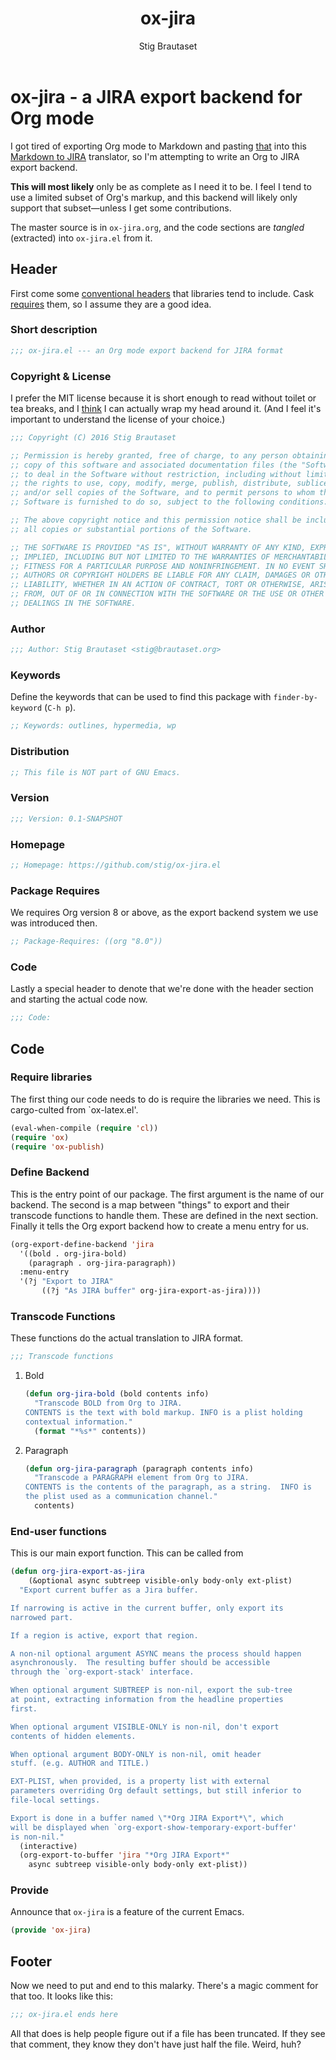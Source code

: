 #+TITLE: ox-jira
#+AUTHOR: Stig Brautaset
#+PROPERTY: header-args:emacs-lisp :tangle yes
* ox-jira - a JIRA export backend for Org mode

  I got tired of exporting Org mode to Markdown and pasting _that_ into this
  [[http://j2m.fokkezb.nl][Markdown to JIRA]] translator, so I'm attempting to write an Org to JIRA
  export backend.

  *This will most likely* only be as complete as I need it to be. I feel I tend
  to use a limited subset of Org's markup, and this backend will likely only
  support that subset---unless I get some contributions.

  The master source is in =ox-jira.org=, and the code sections are /tangled/
  (extracted) into =ox-jira.el= from it.

** Header

   First come some [[http://www.gnu.org/software/emacs/manual/html_node/elisp/Library-Headers.html][conventional headers]] that libraries tend to include. Cask
   _requires_ them, so I assume they are a good idea.

*** Short description

    #+BEGIN_SRC emacs-lisp
      ;;; ox-jira.el --- an Org mode export backend for JIRA format
    #+END_SRC

*** Copyright & License

    I prefer the MIT license because it is short enough to read without toilet
    or tea breaks, and I _think_ I can actually wrap my head around it. (And I
    feel it's important to understand the license of your choice.)

    #+BEGIN_SRC emacs-lisp
      ;;; Copyright (C) 2016 Stig Brautaset

      ;; Permission is hereby granted, free of charge, to any person obtaining a
      ;; copy of this software and associated documentation files (the "Software"),
      ;; to deal in the Software without restriction, including without limitation
      ;; the rights to use, copy, modify, merge, publish, distribute, sublicense,
      ;; and/or sell copies of the Software, and to permit persons to whom the
      ;; Software is furnished to do so, subject to the following conditions:

      ;; The above copyright notice and this permission notice shall be included in
      ;; all copies or substantial portions of the Software.

      ;; THE SOFTWARE IS PROVIDED "AS IS", WITHOUT WARRANTY OF ANY KIND, EXPRESS OR
      ;; IMPLIED, INCLUDING BUT NOT LIMITED TO THE WARRANTIES OF MERCHANTABILITY,
      ;; FITNESS FOR A PARTICULAR PURPOSE AND NONINFRINGEMENT. IN NO EVENT SHALL THE
      ;; AUTHORS OR COPYRIGHT HOLDERS BE LIABLE FOR ANY CLAIM, DAMAGES OR OTHER
      ;; LIABILITY, WHETHER IN AN ACTION OF CONTRACT, TORT OR OTHERWISE, ARISING
      ;; FROM, OUT OF OR IN CONNECTION WITH THE SOFTWARE OR THE USE OR OTHER
      ;; DEALINGS IN THE SOFTWARE.
    #+END_SRC

*** Author

    #+BEGIN_SRC emacs-lisp
      ;;; Author: Stig Brautaset <stig@brautaset.org>
    #+END_SRC

*** Keywords

    Define the keywords that can be used to find this package with
    =finder-by-keyword= (=C-h p=).

    #+BEGIN_SRC emacs-lisp
      ;; Keywords: outlines, hypermedia, wp
    #+END_SRC
*** Distribution

    #+BEGIN_SRC emacs-lisp
      ;; This file is NOT part of GNU Emacs.
    #+END_SRC
*** Version

    #+BEGIN_SRC emacs-lisp
      ;;; Version: 0.1-SNAPSHOT
    #+END_SRC

*** Homepage

    #+BEGIN_SRC emacs-lisp
      ;; Homepage: https://github.com/stig/ox-jira.el
    #+END_SRC

*** Package Requires

    We requires Org version 8 or above, as the export backend system we use
    was introduced then.

    #+BEGIN_SRC emacs-lisp
      ;; Package-Requires: ((org "8.0"))
    #+END_SRC

*** Code

    Lastly a special header to denote that we're done with the header section
    and starting the actual code now.

    #+BEGIN_SRC emacs-lisp
      ;;; Code:
    #+END_SRC

** Code

*** Require libraries

   The first thing our code needs to do is require the libraries we need. This
   is cargo-culted from `ox-latex.el'.

   #+BEGIN_SRC emacs-lisp
     (eval-when-compile (require 'cl))
     (require 'ox)
     (require 'ox-publish)
   #+END_SRC

*** Define Backend

    This is the entry point of our package. The first argument is the name of
    our backend. The second is a map between "things" to export and their
    transcode functions to handle them. These are defined in the next
    section. Finally it tells the Org export backend how to create a menu
    entry for us.

    #+BEGIN_SRC emacs-lisp
      (org-export-define-backend 'jira
        '((bold . org-jira-bold)
          (paragraph . org-jira-paragraph))
        :menu-entry
        '(?j "Export to JIRA"
             ((?j "As JIRA buffer" org-jira-export-as-jira))))
    #+END_SRC

*** Transcode Functions

    These functions do the actual translation to JIRA format.

    #+BEGIN_SRC emacs-lisp
      ;;; Transcode functions
    #+END_SRC

**** Bold

     #+BEGIN_SRC emacs-lisp
       (defun org-jira-bold (bold contents info)
         "Transcode BOLD from Org to JIRA.
       CONTENTS is the text with bold markup. INFO is a plist holding
       contextual information."
         (format "*%s*" contents))
     #+END_SRC

**** Paragraph

     #+BEGIN_SRC emacs-lisp
       (defun org-jira-paragraph (paragraph contents info)
         "Transcode a PARAGRAPH element from Org to JIRA.
       CONTENTS is the contents of the paragraph, as a string.  INFO is
       the plist used as a communication channel."
         contents)
     #+END_SRC

*** End-user functions

    This is our main export function. This can be called from

    #+BEGIN_SRC emacs-lisp
      (defun org-jira-export-as-jira
          (&optional async subtreep visible-only body-only ext-plist)
        "Export current buffer as a Jira buffer.

      If narrowing is active in the current buffer, only export its
      narrowed part.

      If a region is active, export that region.

      A non-nil optional argument ASYNC means the process should happen
      asynchronously.  The resulting buffer should be accessible
      through the `org-export-stack' interface.

      When optional argument SUBTREEP is non-nil, export the sub-tree
      at point, extracting information from the headline properties
      first.

      When optional argument VISIBLE-ONLY is non-nil, don't export
      contents of hidden elements.

      When optional argument BODY-ONLY is non-nil, omit header
      stuff. (e.g. AUTHOR and TITLE.)

      EXT-PLIST, when provided, is a property list with external
      parameters overriding Org default settings, but still inferior to
      file-local settings.

      Export is done in a buffer named \"*Org JIRA Export*\", which
      will be displayed when `org-export-show-temporary-export-buffer'
      is non-nil."
        (interactive)
        (org-export-to-buffer 'jira "*Org JIRA Export*"
          async subtreep visible-only body-only ext-plist))
    #+END_SRC

*** Provide

    Announce that =ox-jira= is a feature of the current Emacs.

    #+BEGIN_SRC emacs-lisp
      (provide 'ox-jira)
    #+END_SRC

** Footer

   Now we need to put and end to this malarky. There's a magic comment for
   that too. It looks like this:

   #+BEGIN_SRC emacs-lisp
     ;;; ox-jira.el ends here
   #+END_SRC

   All that does is help people figure out if a file has been truncated. If
   they see that comment, they know they don't have just half the file.
   Weird, huh?

